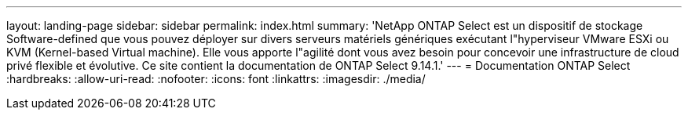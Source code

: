 ---
layout: landing-page 
sidebar: sidebar 
permalink: index.html 
summary: 'NetApp ONTAP Select est un dispositif de stockage Software-defined que vous pouvez déployer sur divers serveurs matériels génériques exécutant l"hyperviseur VMware ESXi ou KVM (Kernel-based Virtual machine). Elle vous apporte l"agilité dont vous avez besoin pour concevoir une infrastructure de cloud privé flexible et évolutive. Ce site contient la documentation de ONTAP Select 9.14.1.' 
---
= Documentation ONTAP Select
:hardbreaks:
:allow-uri-read: 
:nofooter: 
:icons: font
:linkattrs: 
:imagesdir: ./media/


